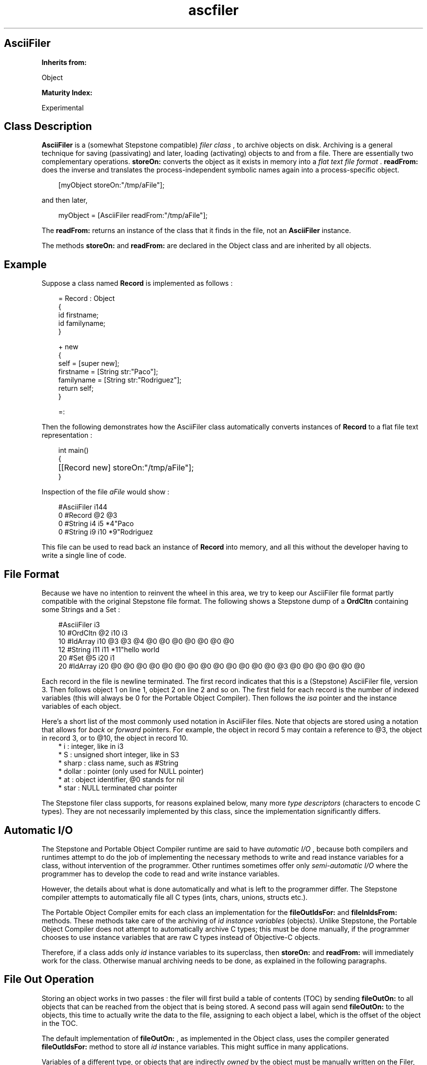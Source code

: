 .TH "ascfiler" 3 "Oct 12, 2003"
.SH AsciiFiler
.PP
.B
Inherits from:

Object
.PP
.B
Maturity Index:

Experimental
.SH Class Description
.PP
.B
AsciiFiler
is a (somewhat Stepstone compatible) 
.I
filer class
, to archive objects on disk\&.  Archiving is a general technique for saving (passivating) and later, loading (activating) objects to and from a file\&.  There are essentially two complementary operations\&.  
.B
storeOn:
converts the object as it exists in memory into a 
.I
flat text file format
\&.  
.B
readFrom:
does the inverse and translates the process-independent symbolic names again into a process-specific object\&.
.RS 3

[myObject storeOn:\&"/tmp/aFile\&"];
.br

.RE
.PP
and then later,
.RS 3

myObject = [AsciiFiler readFrom:\&"/tmp/aFile\&"];
.br

.RE
.PP
The 
.B
readFrom:
returns an instance of the class that it finds in the file, not an 
.B
AsciiFiler
instance\&.
.PP
The methods 
.B
storeOn:
and 
.B
readFrom:
are declared in the Object class and are inherited by all objects\&.
.SH Example
.PP
Suppose a class named 
.B
Record
is implemented as follows :
.RS 3

\= Record : Object
.br
{
.br
id firstname;
.br
id familyname;
.br
}
.br

.br
+ new
.br
{
.br
self = [super new];
.br
firstname = [String str:\&"Paco\&"];
.br
familyname = [String str:\&"Rodriguez\&"];
.br
return self;
.br
}
.br

.br
\=:
.br

.br

.RE
.PP
Then the following demonstrates how the AsciiFiler class automatically converts instances of 
.B
Record
to a flat file text representation :
.RS 3

int main()
.br
{
.br
	[[Record new] storeOn:\&"/tmp/aFile\&"];
.br
}
.br

.RE
.PP
Inspection of the file 
.I
aFile
would show :
.RS 3

#AsciiFiler i144 
.br
0 #Record @2 @3 
.br
0 #String i4 i5 *4\&"Paco 
.br
0 #String i9 i10 *9\&"Rodriguez 
.br

.RE
.PP
This file can be used to read back an instance of 
.B
Record
into memory, and all this without the developer having to write a single line of code\&.
.SH File Format
.PP
Because we have no intention to reinvent the wheel in this area, we try to keep our AsciiFiler file format partly compatible with the original Stepstone file format\&.  The following shows a Stepstone dump of a 
.B
OrdCltn
containing some Strings and a Set :
.RS 3

#AsciiFiler i3
.br
10 #OrdCltn @2 i10 i3
.br
10 #IdArray i10 @3 @3 @4 @0 @0 @0 @0 @0 @0 @0
.br
12 #String i11 i11 *11\&"hello world
.br
20 #Set @5 i20 i1
.br
20 #IdArray i20 @0 @0 @0 @0 @0 @0 @0 @0 @0 @0 @0 @0 @0 @3 @0 @0 @0 @0 @0 @0
.br

.RE
.PP
Each record in the file is newline terminated\&.  The first record indicates that this is a (Stepstone) AsciiFiler file, version 3\&.  Then follows object 1 on line 1, object 2 on line 2 and so on\&.  The first field for each record is the number of indexed variables (this will always be 0 for the Portable Object Compiler)\&.  Then follows the 
.I
isa
pointer and the instance variables of each object\&.
.PP
Here\&'s a short list of the most commonly used notation in AsciiFiler files\&.  Note that objects are stored using a notation that allows for 
.I
back
or 
.I
forward
pointers\&.  For example, the object in record 5 may contain a reference to @3, the object in record 3, or to @10, the object in record 10\&.
.RS 3
.br
* i : integer, like in i3
.br
* S : unsigned short integer, like in S3
.br
* sharp : class name, such as #String
.br
* dollar : pointer (only used for NULL pointer)
.br
* at : object identifier, @0 stands for nil
.br
* star : NULL terminated char pointer
.RE
.PP
The Stepstone filer class supports, for reasons explained below, many more 
.I
type descriptors
(characters to encode C types)\&.  They are not necessarily implemented by this class, since the implementation significantly differs\&.
.SH Automatic I/O
.PP
The Stepstone and Portable Object Compiler runtime are said to have 
.I
automatic I/O
, because both compilers and runtimes attempt to do the job of implementing the necessary methods to write and read instance variables for a class, without intervention of the programmer\&.  Other runtimes sometimes offer only 
.I
semi-automatic I/O
where the programmer has to develop the code to read and write instance variables\&.
.PP
However, the details about what is done automatically and what is left to the programmer differ\&.  The Stepstone compiler attempts to automatically file all C types (ints, chars, unions, structs etc\&.)\&.
.PP
The Portable Object Compiler emits for each class an implementation for the 
.B
fileOutIdsFor:
and 
.B
fileInIdsFrom:
methods\&.  These methods take care of the archiving of 
.I
id instance variables
(objects)\&.  Unlike Stepstone, the Portable Object Compiler does not attempt to automatically archive C types; this must be done manually, if the programmer chooses to use instance variables that are raw C types instead of Objective-C objects\&.
.PP
Therefore, if a class adds only 
.I
id
instance variables to its superclass, then 
.B
storeOn:
and 
.B
readFrom:
will immediately work for the class\&.  Otherwise manual archiving needs to be done, as explained in the following paragraphs\&.
.SH File Out Operation
.PP
Storing an object works in two passes : the filer will first build a table of contents (TOC) by sending 
.B
fileOutOn:
to all objects that can be reached from the object that is being stored\&.  A second pass will again send 
.B
fileOutOn:
to the objects, this time to actually write the data to the file, assigning to each object a label, which is the offset of the object in the TOC\&.
.PP
The default implementation of 
.B
fileOutOn:
, as implemented in the Object class, uses the compiler generated 
.B
fileOutIdsFor:
method to store all 
.I
id
instance variables\&.  This might suffice in many applications\&.
.PP
Variables of a different type, or objects that are indirectly 
.I
owned
by the object must be manually written on the Filer, by using the 
.B
fileOut:type:
method\&.
.RS 3

- fileOutOn:aFiler
.br
{
.br
	[super fileOutOn:aFiler];
.br
	[aFiler fileOut:&myInt type:\&'i\&'];
.br
	[aFiler fileOut:&cArray[0] type:\&'@\&'];
.br
	[aFiler fileOut:&cArray[1] type:\&'@\&'];
.br
	return self;
.br
}
.br

.br

.RE
.SH File In Operation
.PP
When activating objects, the Filer will first build a table of instances for each record in the file\&.  The Filer knows what factory class to use, since each record includes the necessary class information\&.  Then, once all (uninitialized) objects exist, each instance receives a 
.B
fileInFrom:
message\&.  Only when all instances have had the opportunity to file themselves in, from the Filer, 
.B
awakeFrom:
messages are sent to the objects\&.  This can be used to perform further initialization, to make objects or string unique etc\&.
.PP
The default implementation of 
.B
fileInFrom:
, as implemented in the Object class, uses the compiler generated 
.B
fileInIdsFrom:
method to restore all 
.I
id
instance variables\&.  A method 
.B
fileInFrom:
needs to be implemented only to match a corresponding 
.B
fileOutOn:
\&.
.RS 3

- fileInFrom:aFiler
.br
{
.br
	[super fileInFrom:aFiler];
.br
	[aFiler fileIn:&myInt type:\&'i\&'];
.br
	[aFiler fileIn:&cArray[0] type:\&'@\&'];
.br
	[aFiler fileIn:&cArray[1] type:\&'@\&'];
.br
	return self;
.br
}
.br

.br

.RE
.PP
If the type description character, passed as argument to 
.B
fileIn:type:
does not match what was used for 
.B
fileOut:type:
, the Filer will signal a 
.B
TypeInconsistency
exception\&.
.SH Method types
.PP 
.B
Class Initialization
.RS 3
.br
* initialize
.RE
.PP 
.B
Creating
.RS 3
.br
* new
.br
* free
.RE
.PP 
.B
Storing and Reading Objects
.RS 3
.br
* store:on:
.br
* readFrom:
.RE
.PP 
.B
File Out Operation
.RS 3
.br
* fileOut:type:
.RE
.PP 
.B
File In Operation
.RS 3
.br
* fileIn:type:
.RE
.SH Methods
.PP 
initialize
.RS 1
+
.B
initialize
.RE
.PP
Registers the 
.B
AsciiFiler
as default filer\&.
.PP 
new
.RS 1
+
.B
new
.RE
.PP
Factory method to create and return a new instance of the class\&.  The default implementation clears (zeroes) the memory for instance variables and initializes the 
.I
isa
pointer\&.
.PP 
free
.RS 1
-
.B
free
.RE
.PP
Frees the memory for this instance, and returns 
.B
nil
\&.
.PP 
store:on:
.RS 1
- (
BOOL
)
.B
store
:
.I
anObject
.B
on
:(STR)
.I
aFileName
.RE
.PP
AsciiFiler reimplementation of 
.B
storeOn:
\&.  Doesn\&'t use the default Filer, but rather AsciiFiler itself as Filer class\&.  If the default filer is AsciiFiler, then the following are equivalent :
.RS 3

[AsciiFiler store:anObject on:aFileName];
.br

.RE
.PP
and
.RS 3

[anObject storeOn:aFileName];
.br

.RE
.PP 
readFrom:
.RS 1
-
.B
readFrom
:(STR)
.I
aFileName
.RE
.PP
AsciiFiler reimplements 
.B
readFrom:
and doesn\&'t use the default Filer, but rather AsciiFiler itself as Filer class\&.
.PP 
fileOut:type:
.RS 1
-
.B
fileOut
:(void *)
.I
value
.B
type
:(char)
.I
typeDesc
.RE
.PP
Writes out the data referenced by 
.I
value
to the filer\&.
.PP 
fileIn:type:
.RS 1
-
.B
fileIn
:(void *)
.I
value
.B
type
:(char)
.I
typeDesc
.RE
.PP
Reads from the filer and returns data by reference\&.
